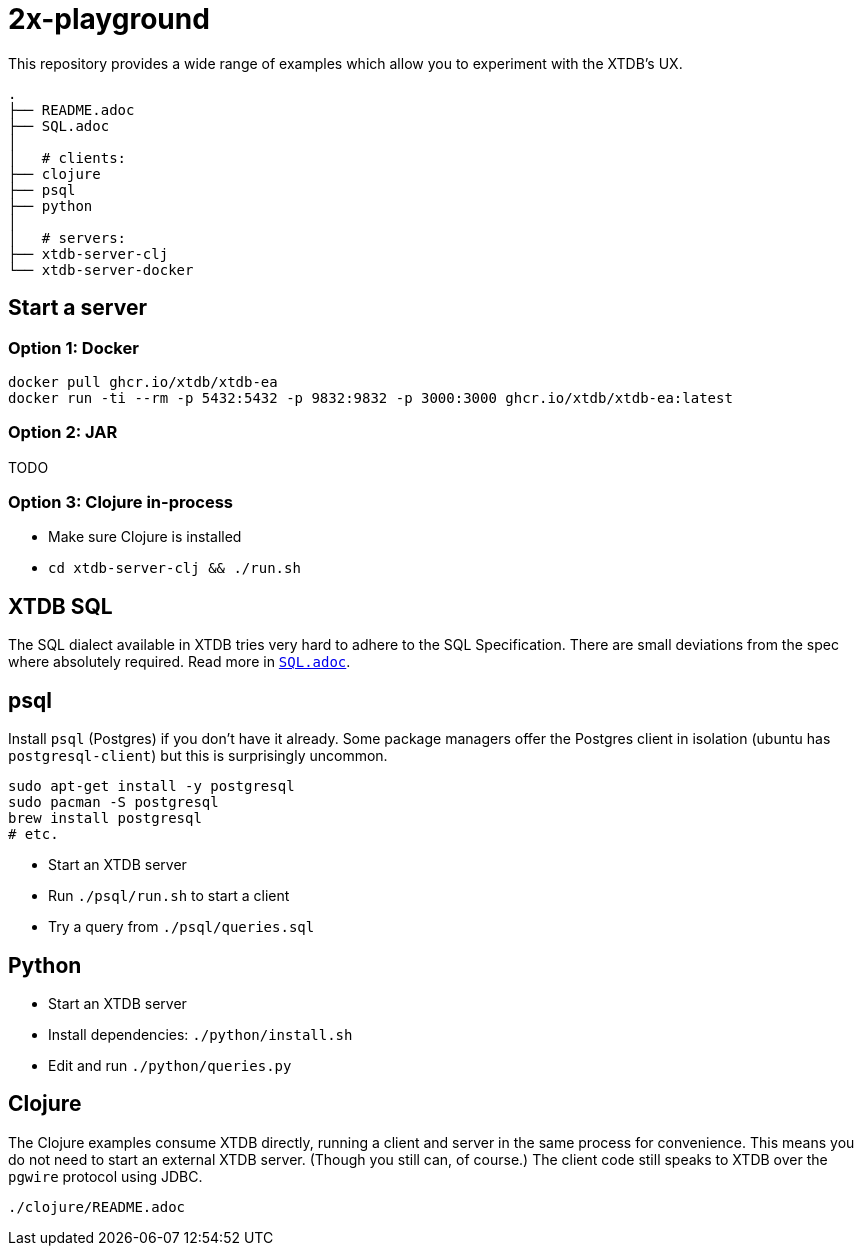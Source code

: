 = 2x-playground

This repository provides a wide range of examples which allow you to experiment with the XTDB's UX.

----
.
├── README.adoc
├── SQL.adoc
│
│   # clients:
├── clojure
├── psql
├── python
│
│   # servers:
├── xtdb-server-clj
└── xtdb-server-docker
----

== Start a server

=== Option 1: Docker

[source,sh]
----
docker pull ghcr.io/xtdb/xtdb-ea
docker run -ti --rm -p 5432:5432 -p 9832:9832 -p 3000:3000 ghcr.io/xtdb/xtdb-ea:latest
----

=== Option 2: JAR

TODO

=== Option 3: Clojure in-process

* Make sure Clojure is installed
* `cd xtdb-server-clj && ./run.sh`


== XTDB SQL

The SQL dialect available in XTDB tries very hard to adhere to the SQL Specification.
There are small deviations from the spec where absolutely required.
Read more in https://github.com/xtdb/2x-playground/blob/main/SQL.adoc[`SQL.adoc`].


== psql

Install `psql` (Postgres) if you don't have it already.
Some package managers offer the Postgres client in isolation
(ubuntu has `postgresql-client`) but this is surprisingly uncommon.

[source,sh]
----
sudo apt-get install -y postgresql
sudo pacman -S postgresql
brew install postgresql
# etc.
----

* Start an XTDB server
* Run `./psql/run.sh` to start a client
* Try a query from `./psql/queries.sql`


== Python

* Start an XTDB server
* Install dependencies: `./python/install.sh`
* Edit and run `./python/queries.py`


== Clojure

The Clojure examples consume XTDB directly, running a client and server in the same process for convenience.
This means you do not need to start an external XTDB server.
(Though you still can, of course.)
The client code still speaks to XTDB over the `pgwire` protocol using JDBC.

`./clojure/README.adoc`
